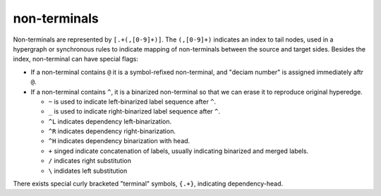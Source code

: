 non-terminals
=============

Non-terminals are represented by ``[.+(,[0-9]+)]``.
The ``(,[0-9]+)`` indicates an index to tail nodes, used in a
hypergraph or synchronous rules to indicate mapping of non-terminals
between the source and target sides. Besides the index, non-terminal
can have special flags:

-  If a non-terminal contains ``@`` it is a symbol-refixed non-terminal, and "deciam number" is
   assigned immediately aftr ``@``.
   
-  If a non-terminal contains ``^``, it is a binarized non-terminal so that we can erase
   it to reproduce original hyperedge.
      
   +  ``~`` is used to indicate left-binarized label sequence after ``^``.
   +  ``_`` is used to indicate right-binarized label sequence after ``^``.
   
   +  ``^L`` indicates dependency left-binarization.
   +  ``^R`` indicates dependency right-binarization.
   +  ``^H`` indicates dependency binarization with head.

   +  ``+`` singed indicate concatenation of labels, usually indicating binarized and merged labels.
   +  ``/`` indicates right substitution
   +  ``\`` indidates left substitution

There exists special curly bracketed "terminal" symbols, ``{.+}``, indicating dependency-head.
